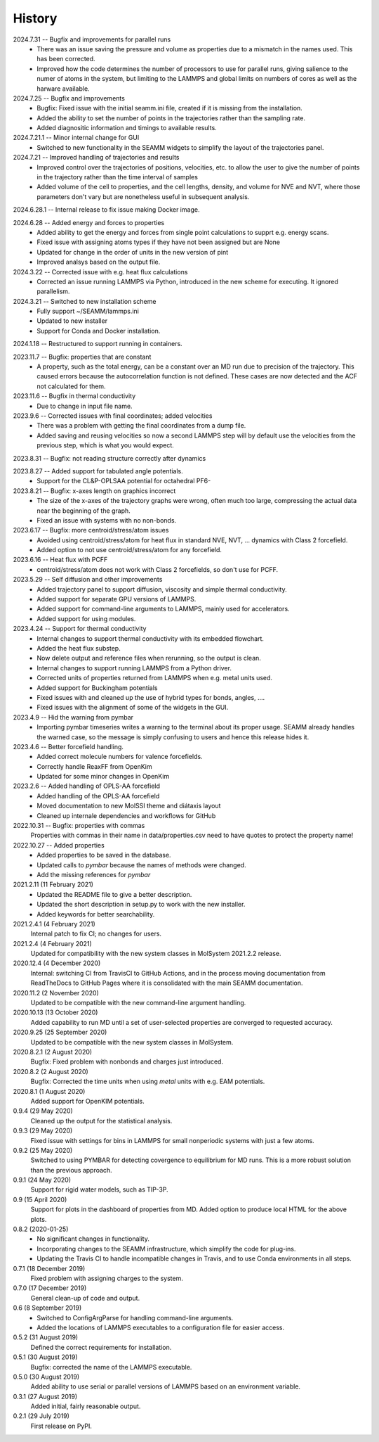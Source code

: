 =======
History
=======
2024.7.31 -- Bugfix and improvements for parallel runs
   * There was an issue saving the pressure and volume as properties due to a mismatch
     in the names used. This has been corrected.
   * Improved how the code determines the number of processors to use for parallel runs,
     giving salience to the numer of atoms in the system, but limiting to the LAMMPS and
     global limits on numbers of cores as well as the harware available.
     
2024.7.25 -- Bugfix and improvements
   * Bugfix: Fixed issue with the initial seamm.ini file, created if it is missing from
     the installation.
   * Added the ability to set the number of points in the trajectories rather than the
     sampling rate.
   * Added diagnositic information and timings to available results.
     
2024.7.21.1 -- Minor internal change for GUI
   * Switched to new functionality in the SEAMM widgets to simplify the layout of the
     trajectories panel.
     
2024.7.21 -- Improved handling of trajectories and results
   * Improved control over the trajectories of positions, velocities, etc. to allow the
     user to give the number of points in the trajectory rather than the time interval
     of samples
   * Added volume of the cell to properties, and the cell lengths, density, and volume
     for NVE and NVT, where those parameters don't vary but are nonetheless useful in
     subsequent analysis.
     
2024.6.28.1 -- Internal release to fix issue making Docker image.

2024.6.28 -- Added energy and forces to properties
   * Added ability to get the energy and forces from single point calculations to supprt
     e.g. energy scans.
   * Fixed issue with assigning atoms types if they have not been assigned but are None
   * Updated for change in the order of units in the new version of pint
   * Improved analsys based on the output file.
     
2024.3.22 -- Corrected issue with e.g. heat flux calculations
   * Corrected an issue running LAMMPS via Python, introduced in the new scheme for
     executing. It ignored parallelism.
     
2024.3.21 -- Switched to new installation scheme
   * Fully support ~/SEAMM/lammps.ini
   * Updated to new installer
   * Support for Conda and Docker installation.
     
2024.1.18 -- Restructured to support running in containers.

2023.11.7 -- Bugfix: properties that are constant
   * A property, such as the total energy, can be a constant over an MD run due to
     precision of the trajectory. This caused errors because the autocorrelation
     function is not defined. These cases are now detected and the ACF not calculated
     for them.
     
2023.11.6 -- Bugfix in thermal conductivity
   * Due to change in input file name.

2023.9.6 -- Corrected issues with final coordinates; added velocities
   * There was a problem with getting the final coordinates from a dump file. 
   * Added saving and reusing velocities so now a second LAMMPS step will by default use
     the velocities from the previous step, which is what you would expect.

2023.8.31 -- Bugfix: not reading structure correctly after dynamics

2023.8.27 -- Added support for tabulated angle potentials.
   * Support for the CL&P-OPLSAA potential for octahedral PF6-
     
2023.8.21 -- Bugfix: x-axes length on graphics incorrect
   * The size of the x-axes of the trajectory graphs were wrong, often much too large,
     compressing the actual data near the beginning of the graph.
   * Fixed an issue with systems with no non-bonds.

2023.6.17 -- Bugfix: more centroid/stress/atom issues
   * Avoided using centroid/stress/atom for heat flux in standard NVE, NVT, ... dynamics
     with Class 2 forcefield.
   * Added option to not use centroid/stress/atom for any forcefield.
2023.6.16 -- Heat flux with PCFF
   * centroid/stress/atom does not work with Class 2 forcefields, so don't use for PCFF.
2023.5.29 -- Self diffusion and other improvements
   * Added trajectory panel to support diffusion, viscosity and simple thermal
     conductivity.
   * Added support for separate GPU versions of LAMMPS.
   * Added support for command-line arguments to LAMMPS, mainly used for accelerators.
   * Added support for using modules.

2023.4.24 -- Support for thermal conductivity
   * Internal changes to support thermal conductivity with its embedded flowchart.
   * Added the heat flux substep.
   * Now delete output and reference files when rerunning, so the output is clean.
   * Internal changes to support running LAMMPS from a Python driver.
   * Corrected units of properties returned from LAMMPS when e.g. metal units used.
   * Added support for Buckingham potentials
   * Fixed issues with and cleaned up the use of hybrid types for bonds, angles, ....
   * Fixed issues with the alignment of some of the widgets in the GUI.
     
2023.4.9 -- Hid the warning from pymbar
   * Importing pymbar timeseries writes a warning to the terminal about its proper
     usage. SEAMM already handles the warned case, so the message is simply confusing to
     users and hence this release hides it.
     
2023.4.6 -- Better forcefield handling.
   * Added correct molecule numbers for valence forcefields.
   * Correctly handle ReaxFF from OpenKim
   * Updated for some minor changes in OpenKim

2023.2.6 -- Added handling of OPLS-AA forcefield
   * Added handling of the OPLS-AA forcefield
   * Moved documentation to new MolSSI theme and diátaxis layout
   * Cleaned up internale dependencies and workflows for GitHub

2022.10.31 -- Bugfix: properties with commas
  Properties with commas in their name in data/properties.csv need to have quotes to
  protect the property name!

2022.10.27 -- Added properties
  * Added properties to be saved in the database.
  * Updated calls to `pymbar` because the names of methods were changed.
  * Add the missing references for `pymbar`

2021.2.11 (11 February 2021)
  * Updated the README file to give a better description.
  * Updated the short description in setup.py to work with the new installer.
  * Added keywords for better searchability.

2021.2.4.1 (4 February 2021)
  Internal patch to fix CI; no changes for users.

2021.2.4 (4 February 2021)
  Updated for compatibility with the new system classes in MolSystem
  2021.2.2 release.

2020.12.4 (4 December 2020)
  Internal: switching CI from TravisCI to GitHub Actions, and in the
  process moving documentation from ReadTheDocs to GitHub Pages where
  it is consolidated with the main SEAMM documentation.

2020.11.2 (2 November 2020)
  Updated to be compatible with the new command-line argument
  handling.

2020.10.13 (13 October 2020)
  Added capability to run MD until a set of user-selected properties
  are converged to requested accuracy.

2020.9.25 (25 September 2020)
  Updated to be compatible with the new system classes in MolSystem.

2020.8.2.1 (2 August 2020)
  Bugfix: Fixed problem with nonbonds and charges just introduced.

2020.8.2 (2 August 2020)
  Bugfix: Corrected the time units when using `metal` units with
  e.g. EAM potentials.

2020.8.1 (1 August 2020)
  Added support for OpenKIM potentials.

0.9.4 (29 May 2020)
  Cleaned up the output for the statistical analysis.

0.9.3 (29 May 2020)
  Fixed issue with settings for bins in LAMMPS for small nonperiodic
  systems with just a few atoms.

0.9.2 (25 May 2020)
  Switched to using PYMBAR for detecting covergence to equilibrium for
  MD runs. This is a more robust solution than the previous approach.

0.9.1 (24 May 2020)
  Support for rigid water models, such as TIP-3P.

0.9 (15 April 2020)
  Support for plots in the dashboard of properties from MD.
  Added option to produce local HTML for the above plots.

0.8.2 (2020-01-25)
  * No significant changes in functionality.
  * Incorporating changes to the SEAMM infrastructure, which simplify
    the code for plug-ins.
  * Updating the Travis CI to handle incompatible changes in Travis, and
    to use Conda environments in all steps.

0.7.1 (18 December 2019)
  Fixed problem with assigning charges to the system.

0.7.0 (17 December 2019)
  General clean-up of code and output.

0.6 (8 September 2019)
  * Switched to ConfigArgParse for handling command-line arguments.
  * Added the locations of LAMMPS executables to a configuration file
    for easier access.

0.5.2 (31 August 2019)
  Defined the correct requirements for installation.

0.5.1 (30 August 2019)
  Bugfix: corrected the name of the LAMMPS executable.
  
0.5.0 (30 August 2019)
  Added ability to use serial or parallel versions of LAMMPS based on
  an environment variable.

0.3.1 (27 August 2019)
  Added initial, fairly reasonable output.
  
0.2.1 (29 July 2019)
  First release on PyPI.
